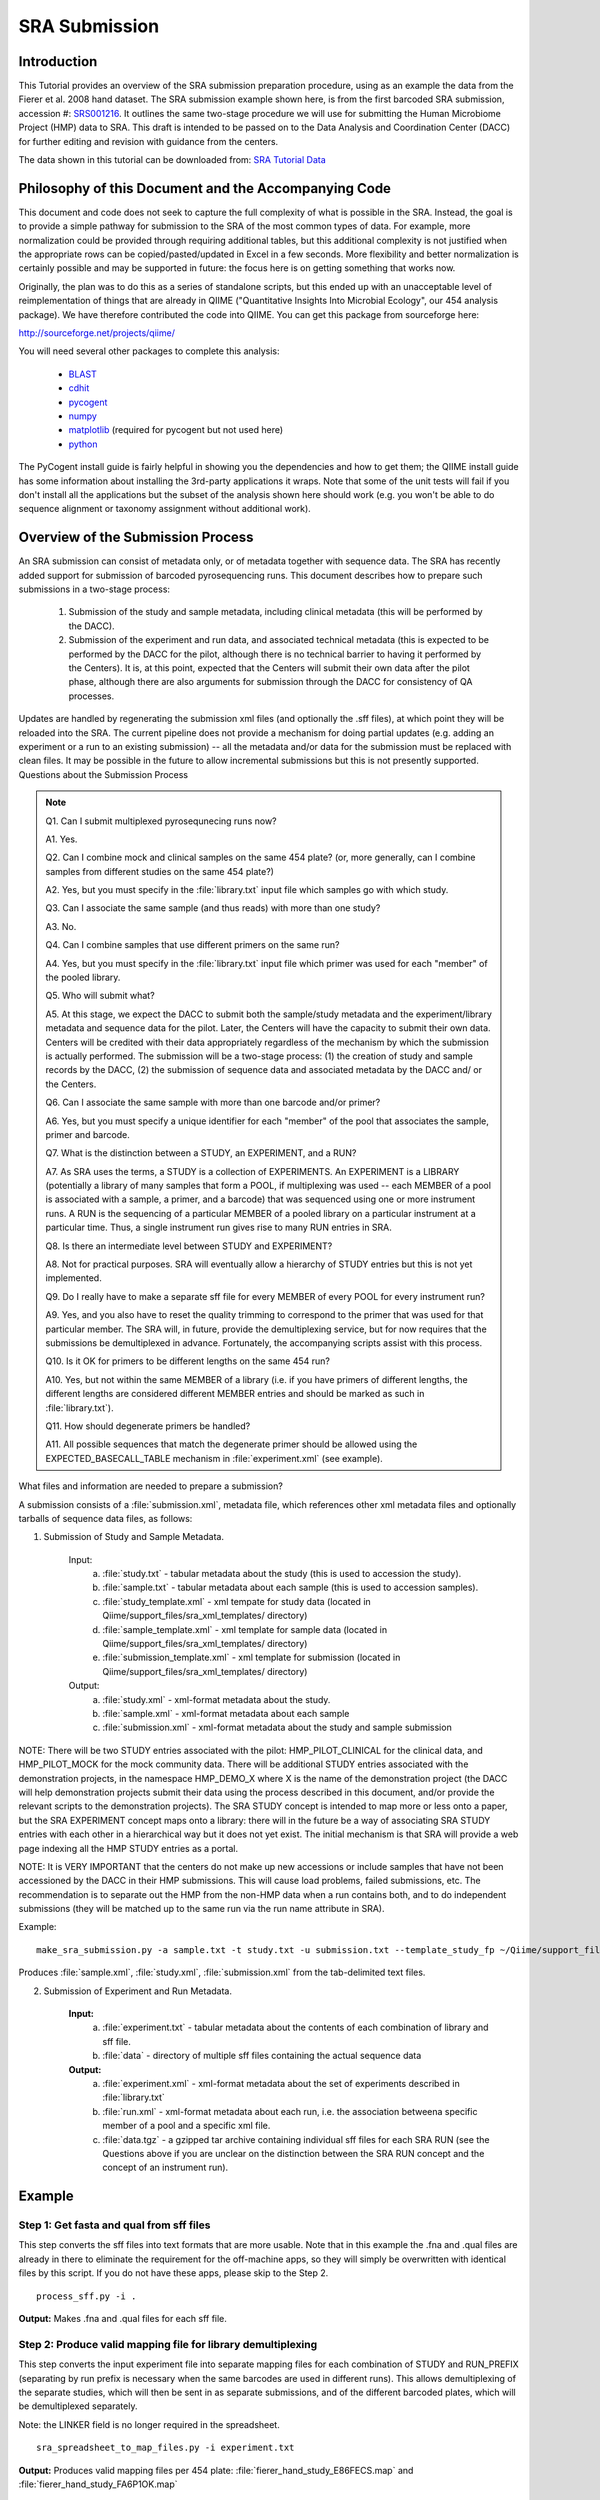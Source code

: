 .. _doc_sra_submission:

.. index:: SRA Submission

========================= 
SRA Submission 
=========================

Introduction 
------------

This Tutorial provides an overview of the SRA submission preparation procedure, using as an example the data from the Fierer et al. 2008 hand dataset. The SRA submission example shown here, is from the first barcoded SRA submission, accession #: `SRS001216 <http://www.ncbi.nlm.nih.gov/sites/entrez?db=sra&term=SRS001216>`_. It outlines the same two-stage procedure we will use for submitting the Human Microbiome Project (HMP) data to SRA. This draft is intended to be passed on to the Data Analysis and Coordination Center (DACC) for further editing and revision with guidance from the centers.

The data shown in this tutorial can be downloaded from: `SRA Tutorial Data <http://tajmahal.colorado.edu/tmp/knight_handstudy_demo.zip>`_

Philosophy of this Document and the Accompanying Code
----------------------------------------------------- 

This document and code does not seek to capture the full complexity of what is possible in the SRA. Instead, the goal is to provide a simple pathway for submission to the SRA of the most common types of data. For example, more normalization could be provided through requiring additional tables, but this additional complexity is not justified when the appropriate rows can be copied/pasted/updated in Excel in a few seconds. More flexibility and better normalization is certainly possible and may be supported in future: the focus here is on getting something that works now.

Originally, the plan was to do this as a series of standalone scripts, but this ended up with an unacceptable level of reimplementation of things that are already in QIIME ("Quantitative Insights Into Microbial Ecology", our 454 analysis package). We have therefore contributed the code into QIIME. You can get this package from sourceforge here:

http://sourceforge.net/projects/qiime/

You will need several other packages to complete this analysis:

	* `BLAST <http://blast.ncbi.nlm.nih.gov/Blast.cgi?CMD=Web&PAGE_TYPE=BlastDocs&DOC_TYPE=Download>`_ 
	* `cdhit <http://www.bioinformatics.org/cd-hit/>`_ 
	* `pycogent <http://sourceforge.net/projects/pycogent/>`_ 
	* `numpy <http://numpy.scipy.org/>`_ 
	* `matplotlib <http://matplotlib.sourceforge.net/>`_ (required for pycogent but not used here) 
	* `python <http://www.python.org/download/>`_

The PyCogent install guide is fairly helpful in showing you the dependencies and how to get them; the QIIME install guide has some information about installing the 3rd-party applications it wraps. Note that some of the unit tests will fail if you don't install all the applications but the subset of the analysis shown here should work (e.g. you won't be able to do sequence alignment or taxonomy assignment without additional work).

Overview of the Submission Process 
----------------------------------

An SRA submission can consist of metadata only, or of metadata together with sequence data. The SRA has recently added support for submission of barcoded pyrosequencing runs. This document describes how to prepare such submissions in a two-stage process:

	1. Submission of the study and sample metadata, including clinical metadata (this will be performed by the DACC). 
	2. Submission of the experiment and run data, and associated technical metadata (this is expected to be performed by the DACC for the pilot, although there is no technical barrier to having it performed by the Centers). It is, at this point, expected that the Centers will submit their own data after the pilot phase, although there are also arguments for submission through the DACC for consistency of QA processes.

Updates are handled by regenerating the submission xml files (and optionally the .sff files), at which point they will be reloaded into the SRA. The current pipeline does not provide a mechanism for doing partial updates (e.g. adding an experiment or a run to an existing submission) -- all the metadata and/or data for the submission must be replaced with clean files. It may be possible in the future to allow incremental submissions but this is not presently supported. Questions about the Submission Process

.. note::

	Q1. Can I submit multiplexed pyrosequnecing runs now?

	A1. Yes.

	Q2. Can I combine mock and clinical samples on the same 454 plate? (or, more generally, can I combine samples from different studies on the same 454 plate?)

	A2. Yes, but you must specify in the :file:`library.txt` input file which samples go with which study.

	Q3. Can I associate the same sample (and thus reads) with more than one study?

	A3. No.

	Q4. Can I combine samples that use different primers on the same run?

	A4. Yes, but you must specify in the :file:`library.txt` input file which primer was used for each "member" of the pooled library.

	Q5. Who will submit what?

	A5. At this stage, we expect the DACC to submit both the sample/study metadata and the experiment/library metadata and sequence data for the pilot. Later, the Centers will have the capacity to submit their own data. Centers will be credited with their data appropriately regardless of the mechanism by which the submission is actually performed. The submission will be a two-stage process: (1) the creation of study and sample records by the DACC, (2) the submission of sequence data and associated metadata by the DACC and/ or the Centers.

	Q6. Can I associate the same sample with more than one barcode and/or primer?

	A6. Yes, but you must specify a unique identifier for each "member" of the pool that associates the sample, primer and barcode.

	Q7. What is the distinction between a STUDY, an EXPERIMENT, and a RUN?

	A7. As SRA uses the terms, a STUDY is a collection of EXPERIMENTS. An EXPERIMENT is a LIBRARY (potentially a library of many samples that form a POOL, if multiplexing was used -- each MEMBER of a pool is associated with a sample, a primer, and a barcode) that was sequenced using one or more instrument runs. A RUN is the sequencing of a particular MEMBER of a pooled library on a particular instrument at a particular time. Thus, a single instrument run gives rise to many RUN entries in SRA.

	Q8. Is there an intermediate level between STUDY and EXPERIMENT?

	A8. Not for practical purposes. SRA will eventually allow a hierarchy of STUDY entries but this is not yet implemented.

	Q9. Do I really have to make a separate sff file for every MEMBER of every POOL for every instrument run?

	A9. Yes, and you also have to reset the quality trimming to correspond to the primer that was used for that particular member. The SRA will, in future, provide the demultiplexing service, but for now requires that the submissions be demultiplexed in advance. Fortunately, the accompanying scripts assist with this process.

	Q10. Is it OK for primers to be different lengths on the same 454 run?

	A10. Yes, but not within the same MEMBER of a library (i.e. if you have primers of different lengths, the different lengths are considered different MEMBER entries and should be marked as such in :file:`library.txt`).

	Q11. How should degenerate primers be handled?

	A11. All possible sequences that match the degenerate primer should be allowed using the EXPECTED_BASECALL_TABLE mechanism in :file:`experiment.xml` (see example).

What files and information are needed to prepare a submission?

A submission consists of a :file:`submission.xml`, metadata file, which references other xml metadata files and optionally tarballs of sequence data files, as follows:

1. Submission of Study and Sample Metadata. 

	Input: 
		a. :file:`study.txt` - tabular metadata about the study (this is used to accession the study). 
		b. :file:`sample.txt` - tabular metadata about each sample (this is used to accession samples). 
		c. :file:`study_template.xml` - xml tempate for study data (located in Qiime/support_files/sra_xml_templates/ directory) 
		d. :file:`sample_template.xml` - xml template for sample data (located in Qiime/support_files/sra_xml_templates/ directory) 
		e. :file:`submission_template.xml` - xml template for submission (located in Qiime/support_files/sra_xml_templates/ directory) 
	
	Output: 
		a. :file:`study.xml` - xml-format metadata about the study. 
		b. :file:`sample.xml` - xml-format metadata about each sample 
		c. :file:`submission.xml` - xml-format metadata about the study and sample submission

NOTE: There will be two STUDY entries associated with the pilot: HMP_PILOT_CLINICAL for the clinical data, and HMP_PILOT_MOCK for the mock community data. There will be additional STUDY entries associated with the demonstration projects, in the namespace HMP_DEMO_X where X is the name of the demonstration project (the DACC will help demonstration projects submit their data using the process described in this document, and/or provide the relevant scripts to the demonstration projects). The SRA STUDY concept is intended to map more or less onto a paper, but the SRA EXPERIMENT concept maps onto a library: there will in the future be a way of associating SRA STUDY entries with each other in a hierarchical way but it does not yet exist. The initial mechanism is that SRA will provide a web page indexing all the HMP STUDY entries as a portal.

NOTE: It is VERY IMPORTANT that the centers do not make up new accessions or include samples that have not been accessioned by the DACC in their HMP submissions. This will cause load problems, failed submissions, etc. The recommendation is to separate out the HMP from the non-HMP data when a run contains both, and to do independent submissions (they will be matched up to the same run via the run name attribute in SRA). 

Example::

	make_sra_submission.py -a sample.txt -t study.txt -u submission.txt --template_study_fp ~/Qiime/support_files/sra_xml_templates/study_template.xml --template_sample_fp ~/Qiime/support_files/sra_xml_templates/sample_template.xml --template_submission_fp ~/Qiime/support_files/sra_xml_templates/submission_template.xml

Produces :file:`sample.xml`, :file:`study.xml`, :file:`submission.xml` from the tab-delimited text files. 

2. Submission of Experiment and Run Metadata. 

	**Input:** 
		a. :file:`experiment.txt` - tabular metadata about the contents of each combination of library and sff file. 
		b. :file:`data` - directory of multiple sff files containing the actual sequence data 
	
	**Output:** 
		a. :file:`experiment.xml` - xml-format metadata about the set of experiments described in :file:`library.txt` 
		b. :file:`run.xml` - xml-format metadata about each run, i.e. the association betweena specific member of a pool and a specific xml file. 
		c. :file:`data.tgz` - a gzipped tar archive containing individual sff files for each SRA RUN (see the Questions above if you are unclear on the distinction between the SRA RUN concept and the concept of an instrument run). 
	
Example
-------

Step 1: Get fasta and qual from sff files
^^^^^^^^^^^^^^^^^^^^^^^^^^^^^^^^^^^^^^^^^

This step converts the sff files into text formats that are more usable. Note that in this example the .fna and .qual files are already in there to eliminate the requirement for the off-machine apps, so they will simply be overwritten with identical files by this script. If you do not have these apps, please skip to the Step 2. ::

 	process_sff.py -i .

**Output:** Makes .fna and .qual files for each sff file.

Step 2: Produce valid mapping file for library demultiplexing
^^^^^^^^^^^^^^^^^^^^^^^^^^^^^^^^^^^^^^^^^^^^^^^^^^^^^^^^^^^^^

This step converts the input experiment file into separate mapping files for each combination of STUDY and RUN_PREFIX (separating by run prefix is necessary when the same barcodes are used in different runs). This allows demultiplexing of the separate studies, which will then be sent in as separate submissions, and of the different barcoded plates, which will be demultiplexed separately.

Note: the LINKER field is no longer required in the spreadsheet. ::

	sra_spreadsheet_to_map_files.py -i experiment.txt

**Output:** Produces valid mapping files per 454 plate: :file:`fierer_hand_study_E86FECS.map` and :file:`fierer_hand_study_FA6P1OK.map`

Step 3: Demultiplex libraries
^^^^^^^^^^^^^^^^^^^^^^^^^^^^^

This step assigns each sequence to a library, dropping low-quality sequences and producing a log explaining why specific sequences were dropped.

NOTE: The SRA requests that you deposit ALL your sequence data, including bad reads, unless there is an IRB reason not to do so (i.e. human contamination). Therefore the quality and length filtering should be turned off.::

	split_libraries.py -h

**Output:** Shows you the help for `split_libraries.py <../scripts/split_libraries.html>`_ ::

	split_libraries.py -s 5 -l 30 -L 1000 -b 12 -H 1000 -M 100 -a 1000 -f sff_files/E86FECS01.fna,sff_files/E86FECS02.fna -q sff_files/E86FECS01.qual,sff_files/E86FECS02.qual -m fierer_hand_study_E86FECS.map -o E86FECS_demultiplex

	split_libraries.py -s 5 -l 50 -L 1000 -b 12 -H 1000 -M 100 -a 1000 -f sff_files/FA6P1OK01.fna,sff_files/FA6P1OK02.fna -q sff_files/FA6P1OK01.qual,sff_files/FA6P1OK02.qual -m fierer_hand_study_FA6P1OK.map -o FA6P1OK_demultiplex -r

**Output:** Produces two files: :file:`seqs.fna` with valid sequences assigned to samples via barcodes, and :file:`split_libraries_log.txt` with info about which sequences failed QC. The parameters above are essentially turning off the default quality filters and require an average qual score of at least 5, a minimum sequence length of 30 (basically just the primer_barcode), a maximum sequence length of 1000, max homopolymer run of 1000, up to 100 errors in the primer, etc. to let everything through, and specify that we are using 12-base barcodes (turning off the Golay error-correction, which would be specified with -b golay_12), specify the (comma-delimited) paths to the fasta and mapping files (note: no spaces are allowed around the commas), and finally specify the mapping file as one of the map files we produced in step 2 (taking care to use the right map file for each run). Note: you can turn off the quality filtering steps if you want to make sure that all the sequences appear in the output. The -r True flag removes unassigned sequences from the fasta file and, if added, will make the analysis run substantially faster. In this case we use -r on the second run but not on the first run because all the reads on the first run were from this study, but only some of the reads from the second run were from this study, and we can't tell a valid read from another study apart from a bad read from this one.

Step 4: Reduce sequence complexity by picking OTUs with cd-hit
^^^^^^^^^^^^^^^^^^^^^^^^^^^^^^^^^^^^^^^^^^^^^^^^^^^^^^^^^^^^^^

This step reduces the number of sequences to do the human screen by picking OTUs at 95%. We make the simplifying assumption that sequences that are identical over the first 100 bases will fall into the same OTU.

Note: this step requires that you have cd-hit installed. ::

	pick_otus.py -m cdhit -M 4000 -n 100 -s 0.95 -o E86FECS_demultiplex -i E86FECS_demultiplex/seqs.fna

**Output:** Produces two files: :file:`E86FECS_demultiplex/seqs_otus.txt` and :file:`E86FECS_demultiplex/seqs_otus.log` (which have the OTUs and the log file describing the analysis respectively). ::

	pick_otus.py -m cdhit -M 4000 -n 100 -s 0.95 -o FA6P1OK_demultiplex/ -i FA6P1OK_demultiplex/seqs.fna

Repeat the same procedure for the other library.

Step 5: Pick a representative sequence for each OTU
^^^^^^^^^^^^^^^^^^^^^^^^^^^^^^^^^^^^^^^^^^^^^^^^^^^

This step gets the actual sequences for each OTU picked in Step 4.

::

	pick_rep_set.py -i E86FECS_demultiplex/seqs_otus.txt -f E86FECS_demultiplex/seqs.fna

**Output:** Produces :file:`E86FECS_demultiplex/seqs.fna_rep_set.fasta` ::

	pick_rep_set.py -i FA6P1OK_demultiplex/seqs_otus.txt -f FA6P1OK_demultiplex/seqs.fna

**Output:** Produces :file:`FA6P1OK_demultiplex/seqs.fna_rep_set.fasta`

Step 6: Blast the representative set sequences against 95% OTUs in greengenes to eliminate sequences that aren't really 16S rRNA
^^^^^^^^^^^^^^^^^^^^^^^^^^^^^^^^^^^^^^^^^^^^^^^^^^^^^^^^^^^^^^^^^^^^^^^^^^^^^^^^^^^^^^^^^^^^^^^^^^^^^^^^^^^^^^^^^^^^^^^^^^^^^^^^

This step performs a human/contaminant screen the "safe" way by identifying and excluding sequences that aren't 16S rRNA. ::

	exclude_seqs_by_blast.py -d greengenes_unaligned.fasta-OTUs_at_0.05.fasta -i E86FECS_demultiplex/seqs.fna_rep_set.fasta -W 10 -p 0.25 -o E86FECS_demultiplex/blast_results -e 1e-20

We are using blastn with a word size of 10, requiring 25% coverage of the sequence, and an E-value of 1e-20. Our tests suggest that this is sufficient to screen out human genomic reads (the human 18S sequence hits bacterial 16S with E-value between 1e-18 and 1e-10 depending on lineage).

**Output:** This produces a bunch of log files and output; the file of screened seqs (i.e. that failed to hit a known 16S rRNA with even relaxed criteria)

Repeat the same procedure for the other library ::

	exclude_seqs_by_blast.py -d greengenes_unaligned.fasta-OTUs_at_0.05.fasta -i FA6P1OK_demultiplex/seqs.fna_rep_set.fasta -W 10 -p 0.25 -o FA6P1OK_demultiplex/blast_results -e 1e-20

Step 7: Make per-library files of "good" ids to pass to sfffile
^^^^^^^^^^^^^^^^^^^^^^^^^^^^^^^^^^^^^^^^^^^^^^^^^^^^^^^^^^^^^^^

This step maps the ids of the representative set back onto the ids of the OTUs they came from so that we can get all the members of the OTUs that had a representative that matched a known 16S rRNA. ::

	make_library_id_lists.py -i E86FECS_demultiplex/seqs.fna -s E86FECS_demultiplex/blast_results.screened -u E86FECS_demultiplex/seqs_otus.txt -o E86FECS_demultiplex/per_lib_info

**Output:** This makes a new directory called "E86FECS_demultiplex/per_lib_idlists", which contains a separate file with an id list for each library. ::

	make_library_id_lists.py -i FA6P1OK_demultiplex/seqs.fna -s FA6P1OK_demultiplex/blast_results.screened -u FA6P1OK_demultiplex/seqs_otus.txt -o FA6P1OK_demultiplex/per_lib_info

**Output:** This makes a new directory called "FA6P1OK_demultiplex/per_lib_idlists", which contains a separate file with an id list for each library.

Step 8: Use sfffile to make per-library sff files
^^^^^^^^^^^^^^^^^^^^^^^^^^^^^^^^^^^^^^^^^^^^^^^^^

This step takes the good lists of ids from step 7 and extracts a separate sff file for each of those lists. ::

	make_per_library_sff.py -i sff_files/E86FECS01.sff,sff_files/E86FECS02.sff -l E86FECS_demultiplex/per_lib_info/

	make_per_library_sff.py -i sff_files/FA6P1OK01.sff,sff_files/FA6P1OK02.sff -l FA6P1OK_demultiplex/per_lib_info/

Step 9: Use sfffile to quality-trim the barcodes, primers and linkers
^^^^^^^^^^^^^^^^^^^^^^^^^^^^^^^^^^^^^^^^^^^^^^^^^^^^^^^^^^^^^^^^^^^^^

The SRA requires that the user reset the left trim in the sff file to eliminate the technical reads (barcode, primer, linker if present). This means figuring out the length of the technical parts of the read, the length of the current read, writing out a text file with the per-id info, and running sfffile to reset the read lengths. ::

	trim_sff_primers.py -m fierer_hand_study_E86FECS.map -l E86FECS_demultiplex/per_lib_info/

	trim_sff_primers.py -m fierer_hand_study_FA6P1OK.map -l FA6P1OK_demultiplex/per_lib_info/

Step 10: Move files around and make archive, which will be automated in the future releases
^^^^^^^^^^^^^^^^^^^^^^^^^^^^^^^^^^^^^^^^^^^^^^^^^^^^^^^^^^^^^^^^^^^^^^^^^^^^^^^^^^^^^^^^^^^^^^^

::

	mkdir per_run_sff 
	mkdir per_run_sff/FA6P1OK 
	mkdir per_run_sff/E86FECS 
	cp FA6P1OK_demultiplex/per_lib_info/*.sff per_run_sff/FA6P1OK/ 
	cp E86FECS_demultiplex/per_lib_info/*.sff per_run_sff/E86FECS/ 
	mv per_run_sff/E86FECS/Unassigned.sff per_run_sff/E86FECS/fierer_hand_study_default_E86FECS.sff 
	mv per_run_sff/FA6P1OK/Unassigned.sff per_run_sff/FA6P1OK/fierer_hand_study_default_FA6P1OK.sff 
	tar cvfz all_hand_sff_data.tgz per_run_sff/

Step 11: Finally, make the second-stage submission
^^^^^^^^^^^^^^^^^^^^^^^^^^^^^^^^^^^^^^^^^^^^^^^^^^

::

	make_sra_submission.py -u submission_second_stage.txt -e experiment.txt -s per_run_sff

**Output:** Produces files: :file:`experiment.xml`, :file:`run.xml` and  :file:`submission_second_stage.xml`

The make_sra_submission script has the ability to include per-experiment attributes or links.  The attributes and links should be specified in separate, tab-delimited files. For example, a file named :file:`attributes.txt` can be created with the following contents:

::

  #EXPERIMENT_ALIAS	Attribute	Value
  fierer_hand_study_FA6P1OK	library strategy	targeted-locus
  fierer_hand_study_FA6P1OK	gene	16S rRNA V1-V2 region
  fierer_hand_study_E86FECS	library strategy	targeted-locus
  fierer_hand_study_E86FECS	gene	16S rRNA V1-V2 region

The following command will then add "gene" and "library strategy" attributes to both experiments in the resulting XML. (The experiment alias is specified in experiment.txt, under the field 'EXPERIMENT_ALIAS'.) ::

  make_sra_submission.py -u submission_second_stage.txt -e experiment.txt -s per_run_sff --experiment_attribute_fp=attributes.txt

Links may be added to the experiments in a similar manner. After the make_sra_submission script has been run, the resulting XML files are ready to submit to the SRA.

\...and the process is complete.

Note: SRA prefers you give the individual files more meaningful names than the defaults, so suggest not just using generic names like experiment etc.
